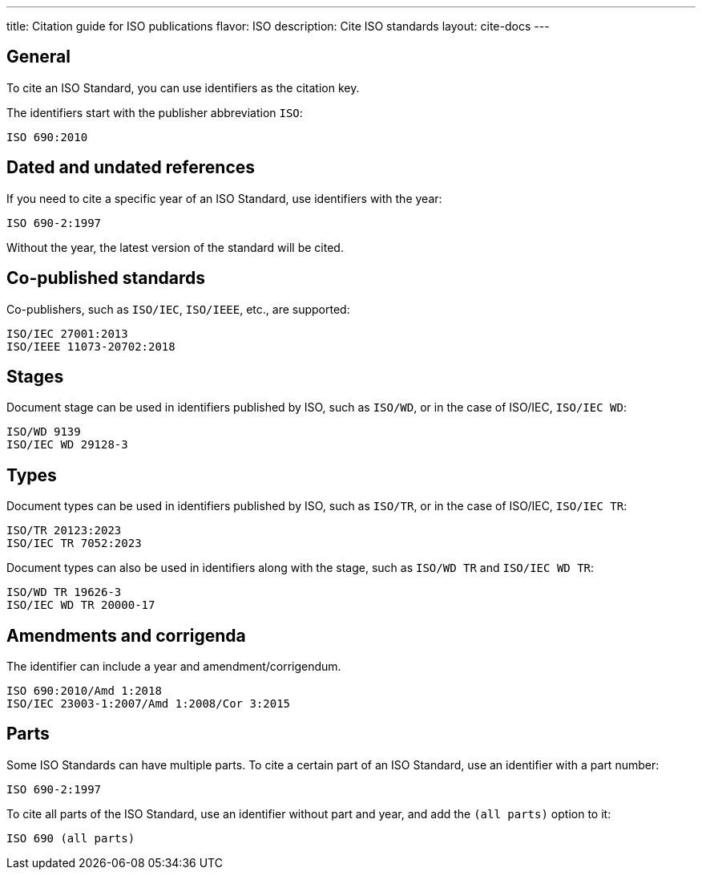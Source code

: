 ---
title: Citation guide for ISO publications
flavor: ISO
description: Cite ISO standards
layout: cite-docs
---


== General

To cite an ISO Standard, you can use identifiers as the citation key.

The identifiers start with the publisher abbreviation `ISO`:

[example]
[source]
----
ISO 690:2010
----

== Dated and undated references

If you need to cite a specific year of an ISO Standard, use identifiers with the year:

----
ISO 690-2:1997
----

Without the year, the latest version of the standard will be cited.

== Co-published standards

Co-publishers, such as `ISO/IEC`, `ISO/IEEE`, etc., are supported:

----
ISO/IEC 27001:2013
ISO/IEEE 11073-20702:2018
----

== Stages

Document stage can be used in identifiers published by ISO, such as `ISO/WD`, or in the case of ISO/IEC, `ISO/IEC WD`:

----
ISO/WD 9139
ISO/IEC WD 29128-3
----

== Types

Document types can be used in identifiers published by ISO, such as `ISO/TR`, or in the case of ISO/IEC, `ISO/IEC TR`:

----
ISO/TR 20123:2023
ISO/IEC TR 7052:2023
----

Document types can also be used in identifiers along with the stage, such as `ISO/WD TR` and `ISO/IEC WD TR`:

----
ISO/WD TR 19626-3
ISO/IEC WD TR 20000-17
----


== Amendments and corrigenda

The identifier can include a year and amendment/corrigendum.

----
ISO 690:2010/Amd 1:2018
ISO/IEC 23003-1:2007/Amd 1:2008/Cor 3:2015
----


== Parts

Some ISO Standards can have multiple parts. To cite a certain part of an ISO
Standard, use an identifier with a part number:

----
ISO 690-2:1997
----

To cite all parts of the ISO Standard, use an identifier without part and year,
and add the `(all parts)` option to it:

----
ISO 690 (all parts)
----

